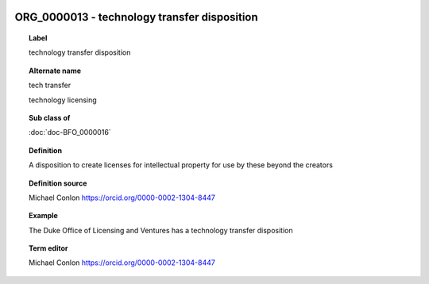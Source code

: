 
  .. index:: 
     single: ORG_0000013; technology transfer disposition
     single: technology transfer disposition; ORG_0000013

ORG_0000013 - technology transfer disposition
====================================================================================

.. topic:: Label

    technology transfer disposition

.. topic:: Alternate name

    tech transfer

    technology licensing

.. topic:: Sub class of

    :doc:`doc-BFO_0000016`

.. topic:: Definition

    A disposition to create licenses for intellectual property for use by these beyond the creators

.. topic:: Definition source

    Michael Conlon https://orcid.org/0000-0002-1304-8447

.. topic:: Example

    The Duke Office of Licensing and Ventures has a technology transfer disposition

.. topic:: Term editor

    Michael Conlon https://orcid.org/0000-0002-1304-8447

